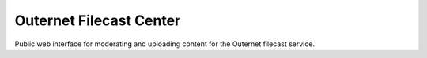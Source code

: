 ========================
Outernet Filecast Center
========================

Public web interface for moderating and uploading content for the Outernet
filecast service.

